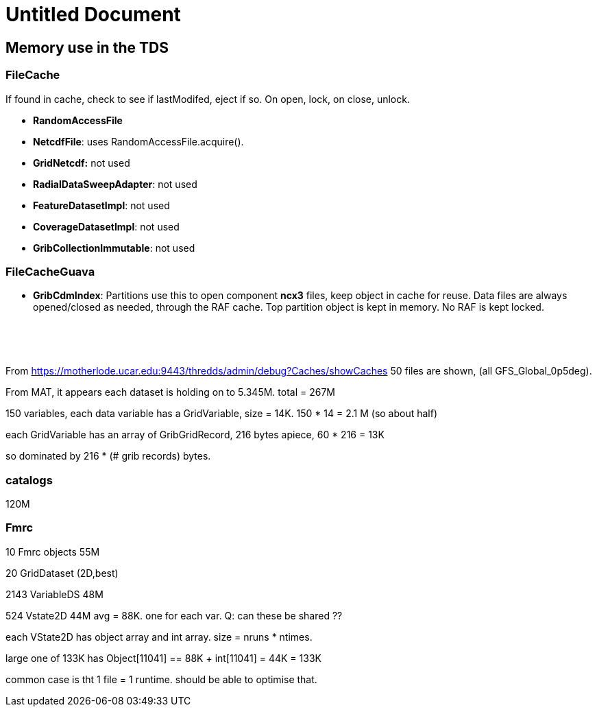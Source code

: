 Untitled Document
=================

== Memory use in the TDS

=== FileCache

If found in cache, check to see if lastModifed, eject if so. On open,
lock, on close, unlock.

* *RandomAccessFile*
* **NetcdfFile**: uses RandomAccessFile.acquire().
* *GridNetcdf:* not used
* **RadialDataSweepAdapter**: not used
* **FeatureDatasetImpl**: not used
* **CoverageDatasetImpl**: not used
* **GribCollectionImmutable**: not used

=== FileCacheGuava

* **GribCdmIndex**: Partitions use this to open component *ncx3* files,
keep object in cache for reuse. Data files are always opened/closed as
needed, through the RAF cache. Top partition object is kept in memory.
No RAF is kept locked.

 

 

From
https://motherlode.ucar.edu:9443/thredds/admin/debug?Caches/showCaches
50 files are shown, (all GFS_Global_0p5deg).

From MAT, it appears each dataset is holding on to 5.345M. total = 267M

150 variables, each data variable has a GridVariable, size = 14K. 150 *
14 = 2.1 M (so about half)

each GridVariable has an array of GribGridRecord, 216 bytes apiece, 60 *
216 = 13K

so dominated by 216 * (# grib records) bytes.

=== catalogs

120M

=== Fmrc

10 Fmrc objects 55M

20 GridDataset (2D,best)

2143 VariableDS 48M

524 Vstate2D 44M avg = 88K. one for each var. Q: can these be shared ??

each VState2D has object array and int array. size = nruns * ntimes.

large one of 133K has Object[11041] == 88K + int[11041] = 44K = 133K

common case is tht 1 file = 1 runtime. should be able to optimise that.
